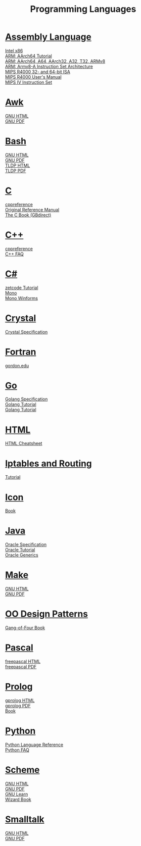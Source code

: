 #+STARTUP: showeverything
#+TITLE: Programming Languages
#+DESCRIPTION: Programming Languages
#+OPTIONS: toc:nil num:0 \n:t html-postamble:nil
#+OPTIONS: html-indent:5
#+EXPORT_FILE_NAME: /ssh:csweb:public_html/pl.html

* [[https://en.wikipedia.org/wiki/Assembly_language][Assembly Language]]
  [[https://www.felixcloutier.com/x86/][Intel x86]]
  [[https://mariokartwii.com/armv8][ARM: AArch64 Tutorial]]
  [[http://csweb.boisestate.edu/~buff/files/arm.pdf][ARM: AArch64, A64, AArch32, A32, T32, ARMv8]]
  [[https://developer.arm.com/-/media/Arm%20Developer%20Community/PDF/Learn%20the%20Architecture/Armv8-A%20Instruction%20Set%20Architecture.pdf?revision=ebf53406-04fd-4c67-a485-1b329febfb3e][ARM: Armv8-A Instruction Set Architecture]]
  [[http://csweb.boisestate.edu/~buff/files/MIPSISA.pdf][MIPS R4000 32- and 64-bit ISA]]
  [[http://csweb.boisestate.edu/~buff/files/mips_r4000_users_manual.pdf][MIPS R4000 User's Manual]]
  [[http://csweb.boisestate.edu/~buff/files/mips-iv.pdf][MIPS IV Instruction Set]]
* [[https://en.wikipedia.org/wiki/AWK][Awk]]
  [[https://www.gnu.org/software/gawk/manual/gawk.html][GNU HTML]]
  [[https://www.gnu.org/software/gawk/manual/gawk.pdf][GNU PDF]]
* [[https://en.wikipedia.org/wiki/Bash_(Unix_shell)][Bash]]
  [[https://www.gnu.org/software/bash/manual/bash.html][GNU HTML]]
  [[https://www.gnu.org/software/bash/manual/bash.pdf][GNU PDF]]
  [[https://tldp.org/LDP/abs/html/abs-guide.html][TLDP HTML]]
  [[https://tldp.org/LDP/abs/abs-guide.pdf][TLDP PDF]]
* [[https://en.wikipedia.org/wiki/C_(programming_language)][C]]
  [[https://en.cppreference.com/w/c/language][cppreference]]
  [[http://csweb.boisestate.edu/~buff/files/cman.pdf][Original Reference Manual]]
  [[https://webhome.phy.duke.edu/~rgb/General/c_book/c_book][The C Book (GBdirect)]]
* [[https://en.wikipedia.org/wiki/C++][C++]]
  [[https://en.cppreference.com/w][cppreference]]
  [[https://isocpp.org/faq][C++ FAQ]]
* [[https://en.wikipedia.org/wiki/C-sharp][C#]]
  [[http://zetcode.com/lang/csharp][zetcode Tutorial]]
  [[https://www.mono-project.com/docs][Mono]]
  [[https://www.mono-project.com/docs/gui/winforms][Mono Winforms]]
* [[https://en.wikipedia.org/wiki/Crystal_(programming_language)][Crystal]]
  [[https://crystal-lang.org/reference/syntax_and_semantics/index.html][Crystal Specification]]
* [[https://en.wikipedia.org/wiki/Fortran][Fortran]]
  [[http://www.math-cs.gordon.edu/courses/cs323/FORTRAN/fortran.html][gordon.edu]]
* [[https://en.wikipedia.org/wiki/Go_(programming_language)][Go]]
  [[https://golang.org/ref/spec][Golang Specification]]
  [[https://golang.org/doc/tutorial/getting-started][Golang Tutorial]]
  [[https://golang.org/doc/tutorial/create-module][Golang Tutorial]]
* [[https://en.wikipedia.org/wiki/HTML][HTML]]
  [[https://web.stanford.edu/group/csp/cs21/htmlcheatsheet.pdf][HTML Cheatsheet]]
* [[https://en.wikipedia.org/wiki/Iptables][Iptables and Routing]]
  [[https://www.frozentux.net/iptables-tutorial/iptables-tutorial.html][Tutorial]]
* [[https://en.wikipedia.org/wiki/Icon_(programming_language)][Icon]]
  [[http://csweb.boisestate.edu/~buff/files/IconProg.pdf][Book]]
* [[https://en.wikipedia.org/wiki/Java_(programming_language)][Java]]
  [[https://docs.oracle.com/javase/specs/index.html][Oracle Specification]]
  [[https://docs.oracle.com/javase/tutorial/index.html][Oracle Tutorial]]
  [[https://docs.oracle.com/javase/tutorial/extra/generics][Oracle Generics]]
* [[https://en.wikipedia.org/wiki/Makefile][Make]]
  [[https://www.gnu.org/software/make/manual/make.html][GNU HTML]]
  [[https://www.gnu.org/software/make/manual/make.pdf][GNU PDF]]
* [[https://en.wikipedia.org/wiki/Design_Patterns][OO Design Patterns]]
  [[http://csweb.boisestate.edu/~buff/files/oodp.pdf][Gang-of-Four Book]]
* [[https://en.wikipedia.org/wiki/Pascal_(programming_language)][Pascal]]
  [[https://www.freepascal.org/docs-html/current/ref/ref.html][freepascal HTML]]
  [[ftp://ftp.freepascal.org/pub/fpc/docs-pdf/ref.pdf][freepascal PDF]]
* [[https://en.wikipedia.org/wiki/Prolog][Prolog]]
  [[http://www.gprolog.org/manual/gprolog.html][gprolog HTML]]
  [[http://www.gprolog.org/manual/gprolog.pdf][gprolog PDF]]
  [[http://csweb.boisestate.edu/~buff/files/brna-prolog-book.pdf][Book]]
* [[https://en.wikipedia.org/wiki/Python_(programming_language)][Python]]
  [[https://docs.python.org/3/reference/index.html][Python Language Reference]]
  [[https://docs.python.org/3/faq][Python FAQ]]
* [[https://en.wikipedia.org/wiki/Scheme_(programming_language)][Scheme]]
  [[https://www.gnu.org/software/guile/manual/guile.html][GNU HTML]]
  [[https://www.gnu.org/software/guile/manual/guile.pdf][GNU PDF]]
  [[https://www.gnu.org/software/guile/learn][GNU Learn]]
  [[http://csweb.boisestate.edu/~buff/files/sicp.pdf][Wizard Book]]
* [[https://en.wikipedia.org/wiki/Smalltalk][Smalltalk]]
  [[https://www.gnu.org/software/smalltalk/manual/gst.html][GNU HTML]]
  [[https://www.gnu.org/software/smalltalk/manual/gst.pdf][GNU PDF]]
